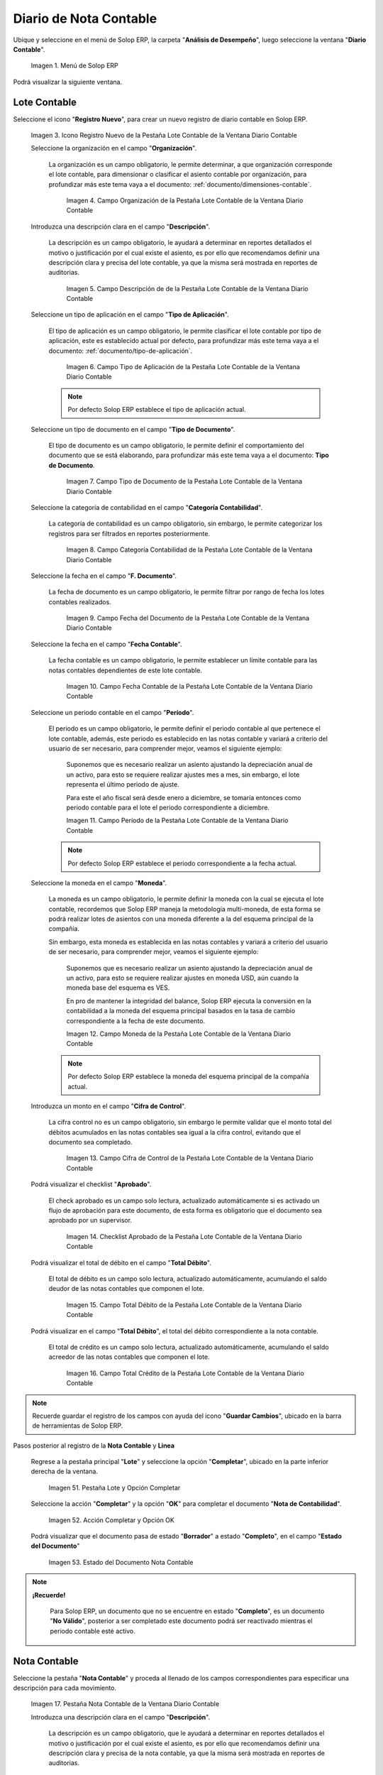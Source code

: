 .. _ERPyA: http://erpya.com
.. |Menú de ADempiere| image:: resources/accounting-note-menu.png
.. |Ventana Diario Contable| image:: resources/accounting-journal-window.png
.. |Icono Registro Nuevo de la Pestaña Lote Contable de la Ventana Diario Contable| image:: resources/new-record-icon-in-the-accounting-lot-tab-of-the-accounting-journal-window.png
.. |Campo Organización de la Pestaña Lote Contable de la Ventana Diario Contable| image:: resources/organization-field-of-the-accounting-lot-tab-of-the-accounting-journal-window.png
.. |Campo Descripción de la Pestaña Lote Contable de la Ventana Diario Contable| image:: resources/description-field-of-the-accounting-lot-tab-of-the-accounting-journal-window.png
.. |Campo Tipo de Aplicación de la Pestaña Lote Contable de la Ventana Diario Contable| image:: resources/application-type-field-of-the-accounting-lot-tab-of-the-accounting-journal-window.png
.. |Campo Tipo de Documento de la Pestaña Lote Contable de la Ventana Diario Contable| image:: resources/document-type-field-in-the-accounting-lot-tab-of-the-accounting-journal-window.png
.. |Campo Categoría Contabilidad de la Pestaña Lote Contable de la Ventana Diario Contable| image:: resources/accounting-category-field-of-the-accounting-lot-tab-of-the-accounting-journal-window.png
.. |Campo Fecha del Documento de la Pestaña Lote Contable de la Ventana Diario Contable| image:: resources/document-date-field-from-the-accounting-lot-tab-of-the-accounting-journal-window.png
.. |Campo Fecha Contable de la Pestaña Lote Contable de la Ventana Diario Contable| image:: resources/accounting-date-field-of-the-accounting-lot-tab-of-the-accounting-journal-window.png
.. |Campo Período de la Pestaña Lote Contable de la Ventana Diario Contable| image:: resources/period-field-from-the-accounting-lot-tab-of-the-accounting-journal-window.png
.. |Campo Moneda de la Pestaña Lote Contable de la Ventana Diario Contable| image:: resources/currency-field-of-the-accounting-lot-tab-of-the-accounting-journal-window.png
.. |Campo Cifra de Control de la Pestaña Lote Contable de la Ventana Diario Contable| image:: resources/check-figure-field-in-the-accounting-lot-tab-of-the-accounting-journal-window.png
.. |Checklist Aprobado de la Pestaña Lote Contable de la Ventana Diario Contable| image:: resources/approved-checklist-of-the-accounting-lot-tab-of-the-accounting-journal-window.png
.. |Campo Total Débito de la Pestaña Lote Contable de la Ventana Diario Contable| image:: resources/total-debit-field-of-the-accounting-lot-tab-of-the-accounting-journal-window.png
.. |Campo Total Crédito de la Pestaña Lote Contable de la Ventana Diario Contable| image:: resources/total-credit-field-in-the-accounting-lot-tab-of-the-accounting-journal-window.png
.. |Pestaña Nota Contable de la Ventana Diario Contable| image:: resources/accounting-note-tab-of-the-accounting-journal-window.png
.. |Campo Descripción de la Pestaña Nota Contable de la Ventana Diario Contable| image:: resources/description-field-of-the-accounting-note-tab-of-the-accounting-journal-window.png
.. |Campo Tipo de Aplicación de la Pestaña Nota Contable de la Ventana Diario Contable| image:: resources/application-type-field-of-the-accounting-note-tab-of-the-accounting-journal-window.png
.. |Campo Tipo de Documento de la Pestaña Nota Contable de la Ventana Diario Contable| image:: resources/document-type-field-in-the-accounting-note-tab-of-the-accounting-journal-window.png
.. |Campo Categoría Contabilidad de la Pestaña Nota Contable de la Ventana Diario Contable| image:: resources/accounting-category-field-from-the-accounting-note-tab-of-the-accounting-journal-window.png
.. |Campo Fecha del Documento de la Pestaña Nota Contable de la Ventana Diario Contable| image:: resources/document-date-field-from-the-accounting-note-tab-of-the-accounting-journal-window.png
.. |Campo Fecha Contable de la Pestaña Nota Contable de la Ventana Diario Contable| image:: resources/accounting-date-field-of-the-accounting-note-tab-of-the-accounting-journal-window.png
.. |Campo Período de la Pestaña Nota Contable de la Ventana Diario Contable| image:: resources/period-field-from-the-accounting-note-tab-of-the-accounting-journal-window.png
.. |Campo Moneda de la Pestaña Nota Contable de la Ventana Diario Contable| image:: resources/currency-field-of-the-accounting-note-tab-of-the-accounting-journal-window.png
.. |Campo Cifra de Control de la Pestaña Nota Contable de la Ventana Diario Contable| image:: resources/check-figure-field-in-the-accounting-note-tab-of-the-accounting-journal-window.png
.. |Checklist Aprobado de la Pestaña Nota Contable de la Ventana Diario Contable| image:: resources/approved-checklist-of-the-accounting-note-tab-of-the-accounting-journal-window.png
.. |Campo Total Débito de la Pestaña Nota Contable de la Ventana Diario Contable| image:: resources/total-debit-field-of-the-accounting-note-tab-of-the-accounting-journal-window.png
.. |Campo Total Crédito de la Pestaña Nota Contable de la Ventana Diario Contable| image:: resources/total-credit-field-of-the-accounting-note-tab-of-the-accounting-journal-window.png
.. |Pestaña Línea de la Ventana Diario Contable| image:: resources/line-tab.png
.. |Campo Descripción de la Pestaña Línea de la Ventana Diario Contable| image:: resources/description-field-of-the-line-tab-of-the-accounting-journal-window.png
.. |Checklist Generado de la Pestaña Línea de la Ventana Diario Contable| image:: resources/checklist-generated-from-the-line-tab-of-the-accounting-journal-window.png
.. |Campo Moneda de la Pestaña Línea de la Ventana Diario Contable| image:: resources/currency-field-of-the-line-tab-of-the-accounting-journal-window.png
.. |Campo Cuenta de la Pestaña Línea de la Ventana Diario Contable| image:: resources/account-field-of-the-line-tab-of-the-accounting-journal-window.png
.. |Campo Socio del Negocio de la Pestaña Línea de la Ventana Diario Contable| image:: resources/business-partner-field-from-the-line-tab-of-the-accounting-journal-window.png
.. |Campo Producto de la Pestaña Línea de la Ventana Diario Contable| image:: resources/product-field-of-the-line-tab-of-the-accounting-journal-window.png
.. |Campo Actividad de la Pestaña Línea de la Ventana Diario Contable| image:: resources/activity-field-of-the-line-tab-of-the-accounting-journal-window.png
.. |Campo Centro de Costos de la Pestaña Línea de la Ventana Diario Contable| image:: resources/cost-center-field-on-the-line-tab-of-the-ledger-window.png
.. |Campo Alias de la Pestaña Línea de la Ventana Diario Contable| image:: resources/alias-field-of-the-line-tab-of-the-accounting-journal-window.png
.. |Campo Combinación de la Pestaña Línea de la Ventana Diario Contable| image:: resources/combination-field-of-the-line-tab-of-the-accounting-journal-window.png
.. |Combinación Contable del Campo Combinación de la Pestaña Línea de la Ventana Diario Contable| image:: resources/accounting-combination-from-the-combination-field-of-the-line-tab-of-the-accounting-journal-window.png
.. |Checklist Relacionado Activo de la Pestaña Línea de la Ventana Diario Contable| image:: resources/active-related-checklist-of-the-line-tab-of-the-accounting-journal-window.png
.. |Campo Activo Fijo de la Pestaña Línea de la Ventana Diario Contable| image:: resources/fixed-asset-field-in-the-line-tab-of-the-ledger-window.png
.. |Campo Grupo de Activos de la Pestaña Línea de la Ventana Diario Contable| image:: resources/asset-group-field-on-the-line-tab-of-the-ledger-window.png
.. |Campo Débito Fuente de la Pestaña Línea de la Ventana Diario Contable| image:: resources/debit-source-field-of-the-line-tab-of-the-accounting-journal-window.png
.. |Campo Crédito Fuente de la Pestaña Línea de la Ventana Diario Contable| image:: resources/credit-field-source-of-the-line-tab-of-the-accounting-journal-window.png
.. |Campo Débito Contabilizado de la Pestaña Línea de la Ventana Diario Contable| image:: resources/posted-debit-field-from-the-line-tab-of-the-ledger-window.png
.. |Campo Crédito Contabilizado de la Pestaña Línea de la Ventana Diario Contable| image:: resources/posted-credit-field-from-the-line-tab-of-the-ledger-window.png
.. |Campo UM de la Pestaña Línea de la Ventana Diario Contable| image:: resources/um-field-on-the-line-tab-of-the-ledger-window.png
.. |Campo Cantidad de la Pestaña Línea de la Ventana Diario Contable| image:: resources/quantity-field-of-the-line-tab-of-the-accounting-journal-window.png
.. |Pestaña Lote y Opción Completar| image:: resources/batch-tab-and-complete-option.png
.. |Acción Completar y Opción OK| image:: resources/action-complete.png
.. |Estado del Documento Nota Contable| image:: resources/document-status-accounting-note.png
.. _documento/nota-de-contabilidad:

===========================
**Diario de Nota Contable**
===========================

Ubique y seleccione en el menú de Solop ERP, la carpeta "**Análisis de Desempeño**", luego seleccione la ventana "**Diario Contable**".

    |Menú de ADempiere|

    Imagen 1. Menú de Solop ERP

Podrá visualizar la siguiente ventana.

    |Ventana Diario Contable|

**Lote Contable**
-----------------

Seleccione el icono "**Registro Nuevo**", para crear un nuevo registro de diario contable en Solop ERP.

    |Icono Registro Nuevo de la Pestaña Lote Contable de la Ventana Diario Contable|

    Imagen 3. Icono Registro Nuevo de la Pestaña Lote Contable de la Ventana Diario Contable

    Seleccione la organización en el campo "**Organización**".

        La organización es un campo obligatorio, le permite determinar, a que organización corresponde el lote contable, para dimensionar o clasificar el asiento contable por organización, para profundizar más este tema vaya a el documento: :ref:`documento/dimensiones-contable`.

            |Campo Organización de la Pestaña Lote Contable de la Ventana Diario Contable|

            Imagen 4. Campo Organización de la Pestaña Lote Contable de la Ventana Diario Contable

    Introduzca una descripción clara en el campo "**Descripción**".

        La descripción es un campo obligatorio, le ayudará a determinar en reportes detallados el motivo o justificación por el cual existe el asiento, es por ello que recomendamos definir una descripción clara y precisa del lote contable, ya que la misma será mostrada en reportes de auditorias.

            |Campo Descripción de la Pestaña Lote Contable de la Ventana Diario Contable|

            Imagen 5. Campo Descripción de de la Pestaña Lote Contable de la Ventana Diario Contable

    Seleccione un tipo de aplicación en el campo "**Tipo de Aplicación**".

        El tipo de aplicación es un campo obligatorio, le permite clasificar el lote contable por tipo de aplicación, este es establecido actual por defecto, para profundizar más este tema vaya a el documento: :ref:`documento/tipo-de-aplicación`.

            |Campo Tipo de Aplicación de la Pestaña Lote Contable de la Ventana Diario Contable|

            Imagen 6. Campo Tipo de Aplicación de la Pestaña Lote Contable de la Ventana Diario Contable

        .. note::

            Por defecto Solop ERP establece el tipo de aplicación actual.

    Seleccione un tipo de documento en el campo "**Tipo de Documento**".

        El tipo de documento es un campo obligatorio, le permite definir el comportamiento del documento que se está elaborando, para profundizar más este tema vaya a el documento: **Tipo de Documento**.

            |Campo Tipo de Documento de la Pestaña Lote Contable de la Ventana Diario Contable|

            Imagen 7. Campo Tipo de Documento de la Pestaña Lote Contable de la Ventana Diario Contable

    Seleccione la categoría de contabilidad en el campo "**Categoría Contabilidad**".

        La categoría de contabilidad es un campo obligatorio, sin embargo, le permite categorizar los registros para ser filtrados en reportes posteriormente.

            |Campo Categoría Contabilidad de la Pestaña Lote Contable de la Ventana Diario Contable|

            Imagen 8. Campo Categoría Contabilidad de la Pestaña Lote Contable de la Ventana Diario Contable

    Seleccione la fecha en el campo "**F. Documento**".

        La fecha de documento es un campo obligatorio, le permite filtrar por rango de fecha los lotes contables realizados.

            |Campo Fecha del Documento de la Pestaña Lote Contable de la Ventana Diario Contable|

            Imagen 9. Campo Fecha del Documento de la Pestaña Lote Contable de la Ventana Diario Contable

    Seleccione la fecha en el campo "**Fecha Contable**".

        La fecha contable es un campo obligatorio, le permite establecer un límite contable para las notas contables dependientes de este lote contable.

            |Campo Fecha Contable de la Pestaña Lote Contable de la Ventana Diario Contable|

            Imagen 10. Campo Fecha Contable de la Pestaña Lote Contable de la Ventana Diario Contable

    Seleccione un periodo contable en el campo "**Período**".

        El periodo es un campo obligatorio, le permite definir el periodo contable al que  pertenece el lote contable, además, este periodo es establecido en las notas contable y variará a criterio del usuario de ser necesario, para comprender mejor, veamos el siguiente ejemplo:

            Suponemos que es necesario realizar un asiento ajustando la depreciación anual de un activo, para esto se requiere realizar ajustes mes a mes, sin embargo, el lote representa el último periodo de ajuste.

            Para este el año fiscal será desde enero a diciembre, se tomaría entonces como periodo contable para el lote el periodo correspondiente a diciembre.

            |Campo Período de la Pestaña Lote Contable de la Ventana Diario Contable|

            Imagen 11. Campo Período de la Pestaña Lote Contable de la Ventana Diario Contable

        .. note::

            Por defecto Solop ERP establece el periodo correspondiente a la fecha actual.

    Seleccione la moneda en el campo "**Moneda**".

        La moneda es un campo obligatorio, le permite definir la moneda con la cual se ejecuta el lote contable, recordemos que Solop ERP maneja la metodología multi-moneda, de esta forma se podrá realizar lotes de asientos con una moneda diferente a la del esquema principal de la compañía.

        Sin embargo, esta moneda es establecida en las notas contables y variará a criterio del usuario de ser necesario, para comprender mejor, veamos el siguiente ejemplo:

            Suponemos que es necesario realizar un asiento ajustando la depreciación anual de un activo, para esto se requiere realizar ajustes en moneda USD, aún cuando la moneda base del esquema es VES.

            En pro de mantener la integridad del balance, Solop ERP ejecuta la conversión en la contabilidad a la moneda del esquema principal basados en la tasa de cambio correspondiente a la fecha de este documento.

            |Campo Moneda de la Pestaña Lote Contable de la Ventana Diario Contable|

            Imagen 12. Campo Moneda de la Pestaña Lote Contable de la Ventana Diario Contable

        .. note::

            Por defecto Solop ERP establece la moneda del esquema principal de la compañía actual.

    Introduzca un monto en el campo "**Cifra de Control**".

        La cifra control no es un campo obligatorio, sin embargo le permite validar que el monto total del débitos acumulados en las notas contables sea igual a la cifra control, evitando que el documento sea completado.

            |Campo Cifra de Control de la Pestaña Lote Contable de la Ventana Diario Contable|

            Imagen 13. Campo Cifra de Control de la Pestaña Lote Contable de la Ventana Diario Contable

    Podrá visualizar el checklist "**Aprobado**".

        El check aprobado es un campo solo lectura, actualizado automáticamente si es activado un flujo de aprobación para este documento, de esta forma es obligatorio que el documento sea aprobado por un supervisor.

            |Checklist Aprobado de la Pestaña Lote Contable de la Ventana Diario Contable|

            Imagen 14. Checklist Aprobado de la Pestaña Lote Contable de la Ventana Diario Contable

    Podrá visualizar el total de débito en el campo "**Total Débito**".

        El total de débito es un campo solo lectura, actualizado automáticamente, acumulando el saldo deudor de las notas contables que componen el lote.

            |Campo Total Débito de la Pestaña Lote Contable de la Ventana Diario Contable|

            Imagen 15. Campo Total Débito de la Pestaña Lote Contable de la Ventana Diario Contable

    Podrá visualizar en el campo "**Total Débito**", el total del débito correspondiente a la nota contable.

        El total de crédito es un campo solo lectura, actualizado automáticamente, acumulando el saldo acreedor de las notas contables que componen el lote.

            |Campo Total Crédito de la Pestaña Lote Contable de la Ventana Diario Contable|

            Imagen 16. Campo Total Crédito de la Pestaña Lote Contable de la Ventana Diario Contable

.. note::

    Recuerde guardar el registro de los campos con ayuda del icono "**Guardar Cambios**", ubicado en la barra de herramientas de Solop ERP.

Pasos posterior al registro de la **Nota Contable** y **Linea**

    Regrese a la pestaña principal "**Lote**" y seleccione la opción "**Completar**", ubicado en la parte inferior derecha de la ventana.

        |Pestaña Lote y Opción Completar|

        Imagen 51. Pestaña Lote y Opción Completar

    Seleccione la acción "**Completar**" y la opción "**OK**" para completar el documento "**Nota de Contabilidad**".

        |Acción Completar y Opción OK|

        Imagen 52. Acción Completar y Opción OK

    Podrá visualizar que el documento pasa de estado "**Borrador**" a estado "**Completo**", en el campo "**Estado del Documento**"

        |Estado del Documento Nota Contable|

        Imagen 53. Estado del Documento Nota Contable

.. note::

    **¡Recuerde!**

        Para Solop ERP, un documento que no se encuentre en estado "**Completo**", es un documento "**No Válido**", posterior a ser completado este documento podrá ser reactivado mientras el periodo contable esté activo.


**Nota Contable**
-----------------

Seleccione la pestaña "**Nota Contable**" y proceda al llenado de los campos correspondientes para especificar una descripción para cada movimiento.

    |Pestaña Nota Contable de la Ventana Diario Contable|

    Imagen 17. Pestaña Nota Contable de la Ventana Diario Contable

    Introduzca una descripción clara en el campo "**Descripción**".

        La descripción es un campo obligatorio, que le ayudará a determinar en reportes detallados el motivo o justificación por el cual existe el asiento, es por ello que recomendamos definir una descripción clara y precisa de la nota contable, ya que la misma será mostrada en reportes de auditorias.

            |Campo Descripción de la Pestaña Nota Contable de la Ventana Diario Contable|

            Imagen 18. Campo Descripción de la Pestaña Nota Contable de la Ventana Diario Contable

    Seleccione en el campo "**Tipo de Aplicación**", el tipo de aplicación correspondiente a la nota contable que está realizando.

        El tipo de aplicación es un campo obligatorio, le permite clasificar la nota contable por tipo de aplicación, este es establecido inicialmente desde el valor seleccionado en la pestaña lote contable, y puede ser modificado si difiere del mismo, para profundizar más este tema vaya a el documento: :ref:`documento/tipo-de-aplicación`.

            |Campo Tipo de Aplicación de la Pestaña Nota Contable de la Ventana Diario Contable|

            Imagen 19. Campo Tipo de Aplicación de la Pestaña Nota Contable de la Ventana Diario Contable

    Seleccione el tipo de documento en el campo "**Tipo de Documento**".

        El tipo de documento es un campo obligatorio, le permite definir el comportamiento del documento que se está elaborando, este es establecido inicialmente desde el valor seleccionado en la pestaña lote contable, y puede ser modificado si difiere del mismo, para profundizar más este tema vaya a el documento: **Tipo de Documento**.

            |Campo Tipo de Documento de la Pestaña Nota Contable de la Ventana Diario Contable|

            Imagen 20. Campo Tipo de Documento de la Pestaña Nota Contable de la Ventana Diario Contable

     Seleccione la categoría de contabilidad en el campo "**Categoría Contabilidad**".

        La categoría de contabilidad es un campo obligatorio, sin embargo, le permite categorizar los registros para ser filtrados en reportes posteriormente, este es establecido inicialmente desde el valor seleccionado en la pestaña lote contable, y puede ser modificado si difiere del mismo.

            |Campo Categoría Contabilidad de la Pestaña Nota Contable de la Ventana Diario Contable|

            Imagen 21. Campo Categoría Contabilidad de la Pestaña Nota Contable de la Ventana Diario Contable

    Seleccione la fecha en el campo "**F. Documento**".

        La fecha de documento es un campo obligatorio, le permite filtrar por rango de fecha las notas contables realizadas, esta es establecido inicialmente desde el valor seleccionado en la pestaña lote contable, y puede ser modificado si difiere del mismo.

            |Campo Fecha del Documento de la Pestaña Nota Contable de la Ventana Diario Contable|

            Imagen 22. Campo Fecha del Documento de la Pestaña Nota Contable de la Ventana Diario Contable

    Seleccione la fecha en el campo "**Fecha Contable**".

        La fecha contable es un campo obligatorio, le permite establecer la fecha con la cual será contabilizada la nota contable, esta es establecido inicialmente desde el valor seleccionado en la pestaña lote contable, y puede ser modificado si difiere del mismo.

            |Campo Fecha Contable de la Pestaña Nota Contable de la Ventana Diario Contable|

            Imagen 23. Campo Fecha Contable de la Pestaña Nota Contable de la Ventana Diario Contable

    Seleccione un periodo contable en el campo "**Período**".

        El período es un campo obligatorio, le permite definir el periodo contable al que  pertenece la nota contable, este es establecido inicialmente desde el valor seleccionado en la pestaña lote contable, y puede ser modificado si difiere del mismo.

            |Campo Período de la Pestaña Nota Contable de la Ventana Diario Contable|

            Imagen 24. Campo Período de la Pestaña Nota Contable de la Ventana Diario Contable

    Seleccione la moneda en el campo "**Moneda**".

        La moneda es un campo obligatorio, le permite definir la moneda con la cual se ejecuta la nota contable, recordemos que Solop ERP maneja la metodología multi-moneda, de esta forma se podrá realizar lotes de asientos con una moneda diferente a la del esquema principal de la compañía.

        En pro de mantener la integridad del balance, Solop ERP ejecuta la conversión en la contabilidad a la moneda del esquema principal basados en la tasa de cambio correspondiente a la fecha de este documento, esta es establecido inicialmente desde el valor seleccionado en la pestaña lote contable, y puede ser modificado si difiere del mismo.

            |Campo Moneda de la Pestaña Nota Contable de la Ventana Diario Contable|

            Imagen 25. Campo Moneda de la Pestaña Nota Contable de la Ventana Diario Contable

    Introduzca un monto en el campo "**Cifra de Control**".

        La cifra control no es un campo obligatorio, sin embargo le permite validar que el monto total del débitos acumulados en las líneas de la nota sea igual a la cifra control, evitando que el documento sea completado, este es establecido inicialmente desde el valor seleccionado en la pestaña lote contable, y puede ser modificado si difiere del mismo.

            |Campo Cifra de Control de la Pestaña Nota Contable de la Ventana Diario Contable|

            Imagen 26. Campo Cifra de Control de la Pestaña Nota Contable de la Ventana Diario Contable

    Podrá visualizar el checklist "**Aprobado**".

        El check aprobado es un campo solo lectura, actualizado automáticamente si es activado un flujo de aprobación para este documento, de esta forma es obligatorio que el documento sea aprobado por un supervisor, este es establecido desde el valor seleccionado en la pestaña lote contable.

            |Checklist Aprobado de la Pestaña Nota Contable de la Ventana Diario Contable|

            Imagen 27. Checklist Aprobado de la Pestaña Nota Contable de la Ventana Diario Contable

    Podrá visualizar el total de débito en el campo "**Total Débito**".

        El total de débito es un campo solo lectura, actualizado automáticamente, acumulando el saldo deudor de las líneas que componen la nota contable.

            |Campo Total Débito de la Pestaña Nota Contable de la Ventana Diario Contable|

            Imagen 28. Campo Total Débito de la Pestaña Nota Contable de la Ventana Diario Contable

    Podrá visualizar en el campo "**Total Débito**", el total del débito correspondiente a la nota contable.

        El total de crédito es un campo solo lectura, actualizado automáticamente, acumulando el saldo acreedor de las líneas que componen la nota contable.

            |Campo Total Crédito de la Pestaña Nota Contable de la Ventana Diario Contable|

            Imagen 29. Campo Total Crédito de la Pestaña Nota Contable de la Ventana Diario Contable

.. note::

    Recuerde guardar el registro de los campos con ayuda del icono "**Guardar Cambios**", ubicado en la barra de herramientas de Solop ERP.

**Línea**
---------

Seleccione la pestaña "**Línea**" y proceda al llenado de los campos correspondientes para definir cada uno de los movimientos.

        |Pestaña Línea de la Ventana Diario Contable|

        Imagen 30. Pestaña Línea de la Ventana Diario Contable

    Introduzca una descripción clara en el campo "**Descripción**".

        La descripción es un campo obligatorio, le ayudará a determinar en reportes detallados el motivo o justificación por el cual se realiza el asiento.

            |Campo Descripción de la Pestaña Línea de la Ventana Diario Contable|

            Imagen 31. Campo Descripción de la Pestaña Línea de la Ventana Diario Contable

    Podrá visualizar el checklist "**Generado**".

        El checklist generado es un campo solo lectura, actualizado automáticamente si esta línea de la nota es generada posterior a la ejecución de un proceso de Solop ERP.

            |Checklist Generado de la Pestaña Línea de la Ventana Diario Contable|

            Imagen 32. Checklist Generado de la Pestaña Línea de la Ventana Diario Contable

    Seleccione la moneda en el campo "**Moneda**".

        La moneda es un campo obligatorio, le permite definir la moneda con la cual se ejecuta el asiento, recordemos que Solop ERP maneja la metodología multi-moneda, de esta forma se podrá realizar lotes de asientos con una moneda diferente a la del esquema principal de la compañía, esta es establecida inicialmente desde el valor seleccionado en la pestaña nota contable, y puede ser modificado si difiere del mismo.

            |Campo Moneda de la Pestaña Línea de la Ventana Diario Contable|

            Imagen 33. Campo Moneda de la Pestaña Línea de la Ventana Diario Contable

    Seleccione la cuenta en el campo "**Cuenta**".

        La cuenta es un campo obligatorio, le permite definir la cuenta contable en la cual abona o carga el saldo, recordando que una cuenta es utilizada para aplicar o un débito o un crédito a la vez.

        Esta cuenta tiene incidencias en el campo combinación contable, cuando es guardado el registro establece la :ref:`documento/combinación-contable` de forma automática.

            |Campo Cuenta de la Pestaña Línea de la Ventana Diario Contable|

            Imagen 34. Campo Cuenta de la Pestaña Línea de la Ventana Diario Contable

        .. note::

            **¡Recuerde!**

                Debe realizar este procedimiento por cada débito o crédito que desee aplicar a cada cuenta.

    Seleccione el socio de negocio en el campo "**Socio del Negocio**".

        El socio de negocio no es un campo obligatorio, sin embargo, le permite definir un proveedor, cliente o cualquier otra entidad que funge como dimensión contable en su asiento, para profundizar más este tema vaya a el documento: :ref:`documento/dimensiones-contable`.

            |Campo Socio del Negocio de la Pestaña Línea de la Ventana Diario Contable|

            Imagen 35. Campo Socio del Negocio de la Pestaña Línea de la Ventana Diario Contable

        .. note::

            **¡Recuerde!**

                El socio de negocio debe estar registrado previamente en Solop ERP.

    Seleccione en el campo "**Producto**", el producto correspondiente al registro que está realizando.

        El producto no es un campo obligatorio, sin embargo, le permite definir un producto o servicio que funge como dimensión contable en su asiento, para profundizar más este tema vaya a el documento: :ref:`documento/dimensiones-contable`.

            |Campo Producto de la Pestaña Línea de la Ventana Diario Contable|

            Imagen 36. Campo Producto de la Pestaña Línea de la Ventana Diario Contable

        .. note::

            **¡Recuerde!**

                El producto debe estar registrado previamente en Solop ERP.

    Seleccione la actividad ABC en el campo "**Actividad**".

        La actividad no es un campo obligatorio, sin embargo, le permite definir una actividad ABC que funge como dimensión contable en su asiento, para profundizar más este tema vaya a el documento: :ref:`documento/dimensiones-contable`.

            |Campo Actividad de la Pestaña Línea de la Ventana Diario Contable|

            Imagen 37. Campo Actividad de la Pestaña Línea de la Ventana Diario Contable

        .. note::

            **¡Recuerde!**

                La actividad ABC debe estar registrada previamente en Solop ERP.

    Seleccione el centro de costo en el campo "**Centro de Costos**".

        El centro de costo no es un campo obligatorio, sin embargo, le permite definir un centro de costo que funge como dimensión contable en su asiento, para profundizar más este tema vaya a el documento: :ref:`documento/dimensiones-contable`.

        |Campo Centro de Costos de la Pestaña Línea de la Ventana Diario Contable|

        Imagen 38. Campo Centro de Costos de la Pestaña Línea de la Ventana Diario Contable

        .. note::

            **¡Recuerde!**

                El centro de costo debe estar registrado previamente en Solop ERP.

    Seleccione un alias de una combinación contable en el campo "**Alias**".

        El alias no es un campo obligatorio, sin embargo, le permite seleccionar un alias asociado a una combinación contable, para establecer la combinación en el campo **combinación contable**, para profundizar más este tema vaya a el documento: :ref:`documento/combinación-contable`.

            |Campo Alias de la Pestaña Línea de la Ventana Diario Contable|

            Imagen 39. Campo Alias de la Pestaña Línea de la Ventana Diario Contable

        .. note::

            **¡Recuerde!**

                La combinación debe estar registrada previamente en Solop ERP.

    Seleccione la combinación contable en el campo "**Combinación**".

        La combinación no es un campo obligatorio, sin embargo, le permite crear una nueva combinación contable o seleccionar una nueva, recordando que este campo es actualizado automáticamente, al establecer el campo **cuenta contable** o un **alias** explicados previamente, para profundizar más este tema vaya a el documento: :ref:`documento/combinación-contable`.

            |Combinación Contable del Campo Combinación de la Pestaña Línea de la Ventana Diario Contable|

            Imagen 41. Combinación Contable del Campo Combinación de la Pestaña Línea de la Ventana Diario Contable

        Si desea crear o modificar la combinación establecida, realice el procedimiento regular para configurar una combinación contable, el mismo se encuentra explicado en el documento :ref:`documento/combinación-contable` elaborado por `ERPyA`_.

            |Campo Combinación de la Pestaña Línea de la Ventana Diario Contable|

            Imagen 40. Identificador del Campo Combinación de la Pestaña Línea de la Ventana Diario Contable

    Seleccione el checklist "**Relacionado Activo**", para indicar que el registro se encuentra relacionado a un activo.

        El checklist relacionado activo no es un campo obligatorio, sin embargo, le permite definir la relación del asiento realizado con un activo fijo o un grupo de activo, es decir este asiento altera el valor de su activo fijo mediante una depreciación o una revalorización quizás por un API.

            |Checklist Relacionado Activo de la Pestaña Línea de la Ventana Diario Contable|

            Imagen 42. Checklist Relacionado Activo de la Pestaña Línea de la Ventana Diario Contable

        Al seleccionar este checklist se activarán los siguientes campos para dar paso a que usted puede realizar la relación:

            Seleccione el activo fijo en el campo "**Activo Fijo**".

                El activo fijo no es un campo obligatorio, sin embargo, le permite establecer el activo fijo al cual desea alterar su valorización.

                    |Campo Activo Fijo de la Pestaña Línea de la Ventana Diario Contable|

                    Imagen 43. Campo Activo Fijo de la Pestaña Línea de la Ventana Diario Contable

            Seleccione el grupo de activo en el campo "**Grupo de Activos**".

                El grupo de activo fijo no es un campo obligatorio, sin embargo, le permite establecer un grupo de activo fijo en caso de querer distribuir entre todos los activos relacionados a este grupo la depreciación o revalorización del asiento.

                    |Campo Grupo de Activos de la Pestaña Línea de la Ventana Diario Contable|

                    Imagen 44. Campo Grupo de Activos de la Pestaña Línea de la Ventana Diario Contable

    Ingrese el monto del débito en el campo "**Débito Fuente**".

        El débito fuente es un campo obligatorio, establecido por defecto con monto **0**, sin embargo usted podrá modificarlo e ingresar el monto correspondiente al débito si el registro que efectúa corresponde a un cargo en la cuenta, de otro modo podrá omitir este campo y colocar el monto en el crédito.

        Este campo tiene incidencias en el campo **débito contabilizado**, establece automáticamente la cifra ingresada en el débito fuente.

            |Campo Débito Fuente de la Pestaña Línea de la Ventana Diario Contable|

            Imagen 45. Campo Débito Fuente de la Pestaña Línea de la Ventana Diario Contable

    Ingrese el monto del crédito en el campo "**Crédito Fuente**".

        El crédito fuente es un campo obligatorio, establecido por defecto con monto **0**, sin embargo usted podrá modificarlo e ingresar el monto correspondiente al crédito si el registro que efectúa corresponde a un abono en la cuenta, de otro modo podrá omitir este campo y colocar el monto en el débito.

        Este campo tiene incidencias en el campo **crédito contabilizado**, establece automáticamente la cifra ingresada en el crédito fuente.

            |Campo Crédito Fuente de la Pestaña Línea de la Ventana Diario Contable|

            Imagen 46. Campo Crédito Fuente de la Pestaña Línea de la Ventana Diario Contable

    Podrá visualizar el total de débito en el campo "**Débito Contabilizado**".

        El débito contabilizado es un campo solo lectura, actualizado automáticamente, al establecer el monto del débito fuente, este monto es acumulado en el campo -**total débitos** en la pestaña nota contable.

            |Campo Débito Contabilizado de la Pestaña Línea de la Ventana Diario Contable|

            Imagen 47. Campo Débito Contabilizado de la Pestaña Línea de la Ventana Diario Contable

    Podrá visualizar el total de crédito en el campo "**Crédito Contabilizado**".

        El crédito contabilizado es un campo solo lectura, actualizado automáticamente, al establecer el monto del crédito fuente, este monto es acumulado en el campo -**total créditos** en la pestaña nota contable.

            |Campo Crédito Contabilizado de la Pestaña Línea de la Ventana Diario Contable|

            Imagen 48. Campo Crédito Contabilizado de la Pestaña Línea de la Ventana Diario Contable

    Seleccione la unidad de medida en el campo "**UM**".

        La unidad  de medida no es un campo obligatorio, sin embargo es utilizada para contabilizar cuentas de orden, utilizadas para registrar transacciones y valores contingentes que sirven para controlar los resultados de ciertas operaciones, estas cuentas no afectarán su balance, para comprenderlo mejor veamos el siguiente ejemplo:

            Imaginemos una empresa que maneja inventario en consignación, para conocer su cuantia es necesario manejar una cuenta que no altere la totalidad de la cuenta de activos, esto por no ser un inventario perteneciente a la empresa.

            En tal sentido se contabiliza las cantidades del inventario en cuentas de orden, para mantener el control de la mercancia y a su vez reconocer el valor ajeno, sin alterar el balance.

            |Campo UM de la Pestaña Línea de la Ventana Diario Contable|

            Imagen 49. Campo UM de la Pestaña Línea de la Ventana Diario Contable

    Ingrese la cantidad en el campo "**Cantidad**".

        La cantidad no es un campo obligatorio, sin embargo es utilizada para ingresar la cantidad cuentas de orden, utilizadas para registrar transacciones y valores contingentes que sirven para controlar los resultados de ciertas operaciones.

            |Campo Cantidad de la Pestaña Línea de la Ventana Diario Contable|

            Imagen 50. Campo Cantidad de la Pestaña Línea de la Ventana Diario Contable

.. note::

    Recuerde guardar el registro de los campos con ayuda del icono "**Guardar Cambios**", ubicado en la barra de herramientas de Solop ERP.

